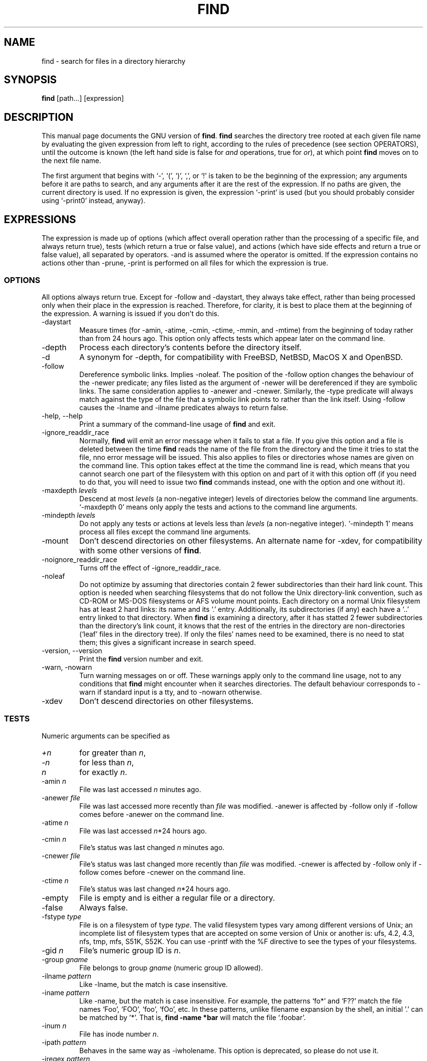 .TH FIND 1 \" -*- nroff -*-
.SH NAME
find \- search for files in a directory hierarchy
.SH SYNOPSIS
.B find
[path...] [expression]
.SH DESCRIPTION
This manual page
documents the GNU version of
.BR find .
.B find
searches the directory tree rooted at each given file name by
evaluating the given expression from left to right, according to the
rules of precedence (see section OPERATORS), until the outcome is
known (the left hand side is false for \fIand\fR operations, true for
\fIor\fR), at which point
.B find
moves on to the next file name.
.PP
The first argument that begins with `\-', `(', `)', `,', or `!' is taken
to be the beginning of the expression; any arguments before it are
paths to search, and any arguments after it are the rest of the
expression.  If no paths are given, the current directory is used.  If
no expression is given, the expression `\-print' is used (but you
should probably consider using `\-print0' instead, anyway).
.
.SH EXPRESSIONS
.P
The expression is made up of options (which affect overall operation
rather than the processing of a specific file, and always return true),
tests (which return a true or false value), and actions (which have side
effects and return a true or false value), all separated by operators.
\-and is assumed where the operator is omitted.  If the expression contains
no actions other than \-prune, \-print is performed on all files
for which the expression is true.
.SS OPTIONS
.P
All options always return true.  Except for \-follow and \-daystart,
they always take effect, rather than being processed only when their
place in the expression is reached.  Therefore, for clarity, it is
best to place them at the beginning of the expression.  A warning is
issued if you don't do this.
.IP \-daystart
Measure times (for \-amin, \-atime, \-cmin, \-ctime, \-mmin, and \-mtime)
from the beginning of today rather than from 24 hours ago.  This
option only affects tests which appear later on the command line.
.IP \-depth
Process each directory's contents before the directory itself.
.IP \-d
A synonym for \-depth, for compatibility with FreeBSD, NetBSD, MacOS X and OpenBSD.
.IP \-follow
Dereference symbolic links.  Implies \-noleaf.  The position of the \-follow
option changes the behaviour of the \-newer predicate; any files
listed as the argument of \-newer will be dereferenced if they are
symbolic links.  The same consideration applies to \-anewer 
and \-cnewer.
Similarly, the \-type 
predicate will always match against the type of the file that a
symbolic link points to rather than the link itself.  Using 
\-follow causes the \-lname and \-ilname 
predicates always to return false.
.IP "\-help, \-\-help"
Print a summary of the command-line usage of
.B find
and exit.
.IP \-ignore_readdir_race
Normally, \fBfind\fR will emit an error message when it fails to stat a file.
If you give this option and a file is deleted between the time \fBfind\fR 
reads the name of the file from the directory and the time it tries to stat 
the file, nno error message will be issued.    This also applies to files
or directories whose names are given on the command line.  This option takes
effect at the time the command line is read, which means that you cannot search
one part of the filesystem with this option on and part of it with this option
off (if you need to do that, you will need to issue two \fBfind\fR commands
instead, one with the option and one without it).
.IP "\-maxdepth \fIlevels\fR"
Descend at most \fIlevels\fR (a non-negative integer) levels of
directories below the command line arguments.  `\-maxdepth 0' means
only apply the tests and actions to the command line arguments.
.IP "\-mindepth \fIlevels\fR"
Do not apply any tests or actions at levels less than \fIlevels\fR (a
non-negative integer).  `\-mindepth 1' means process all files except
the command line arguments.
.IP \-mount
Don't descend directories on other filesystems.  An alternate name for
\-xdev, for compatibility with some other versions of
.BR find .
.IP \-noignore_readdir_race
Turns off the effect of \-ignore_readdir_race. 
.IP "\-noleaf"
Do not optimize by assuming that directories contain 2 fewer
subdirectories than their hard link count.  This option is needed when
searching filesystems that do not follow the Unix directory-link
convention, such as CD-ROM or MS-DOS filesystems or AFS volume mount
points.  Each directory on a normal Unix filesystem has at least 2
hard links: its name and its `.'  entry.  Additionally, its
subdirectories (if any) each have a `..'  entry linked to that
directory.  When
.B find
is examining a directory, after it has statted 2 fewer subdirectories
than the directory's link count, it knows that the rest of the entries
in the directory are non-directories (`leaf' files in the directory
tree).  If only the files' names need to be examined, there is no need
to stat them; this gives a significant increase in search speed.
.IP "\-version, \-\-version"
Print the \fBfind\fR version number and exit.
.IP "\-warn, \-nowarn"
Turn warning messages on or off.  These warnings apply only to the
command line usage, not to any conditions that 
.B find 
might encounter when it searches directories.  The default behaviour
corresponds to \-warn if standard input is a tty, and to -nowarn
otherwise.
.IP \-xdev
Don't descend directories on other filesystems.

.SS TESTS
.P
Numeric arguments can be specified as
.IP \fI+n\fP
for greater than
.IR n ,
.IP \fI\-n\fP
for less than
.IR n ,
.IP \fIn\fP
for exactly
.IR n .
.IP "\-amin \fIn\fR"
File was last accessed \fIn\fR minutes ago.
.IP "\-anewer \fIfile\fR"
File was last accessed more recently than \fIfile\fR was modified.
\-anewer is affected by \-follow only if \-follow comes before
\-anewer on the command line.
.IP "\-atime \fIn\fR"
File was last accessed \fIn\fR*24 hours ago.
.IP "\-cmin \fIn\fR"
File's status was last changed \fIn\fR minutes ago.
.IP "\-cnewer \fIfile\fR"
File's status was last changed more recently than \fIfile\fR was modified.
\-cnewer is affected by \-follow only if \-follow comes before
\-cnewer on the command line.
.IP "\-ctime \fIn\fR"
File's status was last changed \fIn\fR*24 hours ago.
.IP \-empty
File is empty and is either a regular file or a directory.
.IP \-false
Always false.
.IP "\-fstype \fItype\fR"
File is on a filesystem of type \fItype\fR.  The valid filesystem
types vary among different versions of Unix; an incomplete list of
filesystem types that are accepted on some version of Unix or another
is: ufs, 4.2, 4.3, nfs, tmp, mfs, S51K, S52K.  You can use \-printf
with the %F directive to see the types of your filesystems.
.IP "\-gid \fIn\fR"
File's numeric group ID is \fIn\fR.
.IP "\-group \fIgname\fR"
File belongs to group \fIgname\fR (numeric group ID allowed).
.IP "\-ilname \fIpattern\fR"
Like \-lname, but the match is case insensitive.
.IP "\-iname \fIpattern\fR"
Like \-name, but the match is case insensitive.  For example, the
patterns `fo*' and `F??' match the file names `Foo', `FOO', `foo',
`fOo', etc.   In these patterns, unlike filename expansion by the
shell, an initial '.' can be matched by '*'.  That is, 
.B find -name *bar 
will match the file `.foobar'.

.IP "\-inum \fIn\fR"
File has inode number \fIn\fR.
.IP "\-ipath \fIpattern\fR"
Behaves in the same way as \-iwholename.  This option is deprecated,
so please do not use it.
.IP "\-iregex \fIpattern\fR"
Like \-regex, but the match is case insensitive.
.IP "\-iwholename \fIpattern\fR"
Like \-wholename, but the match is case insensitive.
.IP "\-links \fIn\fR"
File has \fIn\fR links.
.IP "\-lname \fIpattern\fR"
File is a symbolic link whose contents match shell pattern
\fIpattern\fR.  The metacharacters do not treat `/' or `.' specially.
.IP "\-mmin \fIn\fR"
File's data was last modified \fIn\fR minutes ago.
.IP "\-mtime \fIn\fR"
File's data was last modified \fIn\fR*24 hours ago.
.IP "\-name \fIpattern\fR"
Base of file name (the path with the leading directories removed)
matches shell pattern \fIpattern\fR.  The metacharacters (`*', `?',
and `[]') match a `.' at the start of the base name (this is a change
in findutils-4.2.2; see section STANDARDS CONFORMANCE below).  To ignore a
directory and the files under it, use \-prune; see an example in the
description of \-wholename.  Braces are not recognised as being
special, despite the fact that some shells including Bash ibmue braces
with a special meaning in shell patterns.  The filename matching is
performed with the use of the
.BR fnmatch (3) 
library function.
.IP "\-newer \fIfile\fR"
File was modified more recently than \fIfile\fR.
\-newer is affected by \-follow only if \-follow comes before
\-newer on the command line.
.IP \-nouser
No user corresponds to file's numeric user ID.
.IP \-nogroup
No group corresponds to file's numeric group ID.
.IP "\-path \fIpattern\fR"
See \-wholename.   The predicate \-path is also supported by HP-UX 
.BR find .
.IP "\-perm \fImode\fR"
File's permission bits are exactly \fImode\fR (octal or symbolic).
Symbolic modes use mode 0 as a point of departure.
.IP "\-perm \-\fImode\fR"
All of the permission bits \fImode\fR are set for the file.
.IP "\-perm +\fImode\fR"
Any of the permission bits \fImode\fR are set for the file.
.IP "\-regex \fIpattern\fR"
File name matches regular expression \fIpattern\fR.  This is a match
on the whole path, not a search.  For example, to match a file named
`./fubar3', you can use the regular expression `.*bar.' or `.*b.*3',
but not `b.*r3'.  The regular expressions understood by 
.B find 
follow the conventions for the 
.B re_match 
system library function where this is present (i.e. on systems using
the GNU C Library).  On other systems, the implementation within
Gnulib is used; by default, Gnulib provides "basic" regular
expressions.
.IP "\-size \fIn\fR[cwbkMG]"
File uses \fIn\fP units of space.  The following suffixes 
can be used:
.RS
.IP `b' 
for 512-byte blocks (this is the default if no suffix is used)
.IP `c' 
for bytes
.IP `w' 
for two-byte words
.IP `k' 
for Kilobytes (units of 1024 bytes)
.IP `M' 
for Megabytes (units of 1048576 bytes)
.IP `G' 
for Gigabytes (units of 1073741824 bytes)
.RE
.IP
The size does not count indirect blocks, but it does count blocks in
sparse files that are not actually allocated.  Bear in mind that the
`%k' and `%b' format specifiers of \-printf handle sparse files
differently.  The `b' suffix always denotes 512-byte blocks and never
1 Kilobyte blocks, which is different to the behaviour of \-ls.

.IP \-true
Always true.
.IP "\-type \fIc\fR"
File is of type \fIc\fR:
.RS
.IP b
block (buffered) special
.IP c
character (unbuffered) special
.IP d
directory
.IP p
named pipe (FIFO)
.IP f
regular file
.IP l
symbolic link
.IP s
socket
.IP D
door (Solaris)
.RE
.IP "\-uid \fIn\fR"
File's numeric user ID is \fIn\fR.
.IP "\-used \fIn\fR"
File was last accessed \fIn\fR days after its status was last changed.
.IP "\-user \fIuname\fR"
File is owned by user \fIuname\fR (numeric user ID allowed).
.IP "\-wholename \fIpattern\fR"
File name matches shell pattern \fIpattern\fR.  The metacharacters do
not treat `/' or `.' specially; so, for example,
.br
.in +1i
find . \-wholename './sr*sc'
.br
.in -1i
will print an entry for a directory called './src/misc' (if one
exists).  To ignore a whole directory tree, use \-prune rather than
checking every file in the tree.  For example, to skip the
directory `src/emacs' and all files and directories under it, and
print the names of the other files found, do something like this:
.br
.in +1i
find . \-wholename './src/emacs' -prune -o -print
.br
.in -1i
.IP "\-xtype \fIc\fR"
The same as \-type unless the file is a symbolic link.  For symbolic
links: if \-follow has not been given, true if the file is a link to a
file of type \fIc\fR; if \-follow has been given, true if \fIc\fR is
`l'.  In other words, for symbolic links, \-xtype checks the type of
the file that \-type does not check.
.SS ACTIONS

.IP "\-delete\fR"
Delete files; true if removal succeeded.  If the removal failed, an
error message is issued.

.IP "\-exec \fIcommand\fR ;"
Execute \fIcommand\fR; true if 0 status is returned.  All following
arguments to
.B find
are taken to be arguments to the command until an argument consisting
of `;' is encountered.  The string `{}' is replaced by the current
file name being processed everywhere it occurs in the arguments to the
command, not just in arguments where it is alone, as in some versions
of
.BR find .
Both of these constructions might need to be escaped (with a `\e') or
quoted to protect them from expansion by the shell.  See the
.B EXAMPLES
section for examples of the use of the `-exec' option.
The command is executed in the starting directory.

.IP "\-exec \fIcommand\fR +"
This variant of \-exec is not yet supported, but is required by POSIX.

.IP "\-fls \fIfile\fR"
True; like \-ls but write to \fIfile\fR like \-fprint.
The output file is always created, even if the predicate is never matched.
.IP "\-fprint \fIfile\fR"
True; print the full file name into file \fIfile\fR.  If \fIfile\fR
does not exist when \fBfind\fR is run, it is created; if it does
exist, it is truncated.  The file names ``/dev/stdout'' and
``/dev/stderr'' are handled specially; they refer to the standard
output and standard error output, respectively.
The output file is always created, even if the predicate is never matched.
.IP "\-fprint0 \fIfile\fR"
True; like \-print0 but write to \fIfile\fR like \-fprint.
The output file is always created, even if the predicate is never matched.
.IP "\-fprintf \fIfile\fR \fIformat\fR"
True; like \-printf but write to \fIfile\fR like \-fprint.
The output file is always created, even if the predicate is never matched.
.IP "\-ok \fIcommand\fR ;"
Like \-exec but ask the user first (on the standard input); if the
response does not start with `y' or `Y', do not run the command, and
return false.
.IP \-print
True; print the full file name on the standard output, followed by a
newline.   If you are piping the output of 
.B find 
into another program and there is the faintest possibility that the files 
which you are searching for might contain a newline, then you should 
seriously consider using the `\-print0' option instead of `\-print'.

.IP \-print0
True; print the full file name on the standard output, followed by a
null character (instead of the newline character that `-print' uses).
This allows file names that contain newlines or other types of white
space to be correctly interpreted by programs that process the
\fBfind\fR output.  This option corresponds to the `\-0' option of
.BR xargs .
.IP "\-printf \fIformat\fR"
True; print \fIformat\fR on the standard output, interpreting `\e'
escapes and `%' directives.  Field widths and precisions can be
specified as with the `printf' C function.  Unlike \-print, \-printf
does not add a newline at the end of the string.  The escapes and
directives are:
.RS
.IP \ea
Alarm bell.
.IP \eb
Backspace.
.IP \ec
Stop printing from this format immediately and flush the output.
.IP \ef
Form feed.
.IP \en
Newline.
.IP \er
Carriage return.
.IP \et
Horizontal tab.
.IP \ev
Vertical tab.
.IP \e\0
ASCII NUL.
.IP \e\e
A literal backslash (`\e').
.IP \eNNN
The character whose ASCII code is NNN (octal).
.PP
A `\e' character followed by any other character is treated as an
ordinary character, so they both are printed.
.IP %%
A literal percent sign.
.IP %a
File's last access time in the format returned by the C `ctime' function.
.IP %A\fIk\fP
File's last access time in the format specified by \fIk\fR, which is
either `@' or a directive for the C `strftime' function.  The possible
values for \fIk\fR are listed below; some of them might not be
available on all systems, due to differences in `strftime' between
systems.
.RS
.IP @
seconds since Jan. 1, 1970, 00:00 GMT.
.PP
Time fields:
.IP H
hour (00..23)
.IP I
hour (01..12)
.IP k
hour ( 0..23)
.IP l
hour ( 1..12)
.IP M
minute (00..59)
.IP p
locale's AM or PM
.IP r
time, 12-hour (hh:mm:ss [AP]M)
.IP S
second (00..61)
.IP T
time, 24-hour (hh:mm:ss)
.IP X
locale's time representation (H:M:S)
.IP Z
time zone (e.g., EDT), or nothing if no time zone is determinable
.PP
Date fields:
.IP a
locale's abbreviated weekday name (Sun..Sat)
.IP A
locale's full weekday name, variable length (Sunday..Saturday)
.IP b
locale's abbreviated month name (Jan..Dec)
.IP B
locale's full month name, variable length (January..December)
.IP c
locale's date and time (Sat Nov 04 12:02:33 EST 1989)
.IP d
day of month (01..31)
.IP D
date (mm/dd/yy)
.IP h
same as b
.IP j
day of year (001..366)
.IP m
month (01..12)
.IP U
week number of year with Sunday as first day of week (00..53)
.IP w
day of week (0..6)
.IP W
week number of year with Monday as first day of week (00..53)
.IP x
locale's date representation (mm/dd/yy)
.IP y
last two digits of year (00..99)
.IP Y
year (1970...)
.RE
.IP %b
File's size in 512-byte blocks (rounded up).
.IP %c
File's last status change time in the format returned by the C `ctime'
function.
.IP %C\fIk\fP
File's last status change time in the format specified by \fIk\fR,
which is the same as for %A.
.IP %d
File's depth in the directory tree; 0 means the file is a command line
argument.
.IP %D
The device number on which the file exists (the st_dev field of struct
stat), in decimal.
.IP %f
File's name with any leading directories removed (only the last element).
.IP %F
Type of the filesystem the file is on; this value can be used for
\-fstype.
.IP %g
File's group name, or numeric group ID if the group has no name.
.IP %G
File's numeric group ID.
.IP %h
Leading directories of file's name (all but the last element).
.IP %H
Command line argument under which file was found.
.IP %i
File's inode number (in decimal).
.IP %k
The amount of disk space used for this file in 1K blocks (rounded
up).  This is different from %s/1024 if the file is a sparse file.
.IP %l
Object of symbolic link (empty string if file is not a symbolic link).
.IP %m
File's permission bits (in octal).  This option uses the 'traditional'
numbers which most Unix implementations use, but if your particular 
implementation uses an unusual ordering of octal permissions bits, you
will see a difference between the actual value of the file's mode and
the output of @samp{%m}.
.IP %n
Number of hard links to file.
.IP %p
File's name.
.IP %P
File's name with the name of the command line argument under which
it was found removed.
.IP %s
File's size in bytes.
.IP %t
File's last modification time in the format returned by the C `ctime'
function.
.IP %T\fIk\fP
File's last modification time in the format specified by \fIk\fR, 
which is the same as for %A.
.IP %u
File's user name, or numeric user ID if the user has no name.
.IP %U
File's numeric user ID.
.IP %y
File's type (like in ls -l), U=unknown type (shouldn't happen)
.IP %Y
File's type (like %y), plus follow symlinks: L=loop, N=nonexistent
.PP
A `%' character followed by any other character is discarded (but the
other character is printed).
.RE
.IP \-prune
If \-depth is not given, true; do not descend the current directory.
.br
If \-depth is given, false; no effect.

.IP "\-quit"
Exit immediately with return value zero.  No child proceses will be
left running, but no more paths specified on the command line will be 
processed.   For example,
.B find /tmp/foo /tmp/bar -print -quit
will print only
.BR /tmp/foo .


.IP \-ls
True; list current file in `ls \-dils' format on standard output.
The block counts are of 1K blocks, unless the environment variable
POSIXLY_CORRECT is set, in which case 512-byte blocks are used.

.SS OPERATORS
.P
Listed in order of decreasing precedence:
.IP "( \fIexpr\fR )"
Force precedence.
.IP "! \fIexpr\fR"
True if \fIexpr\fR is false.
.IP "\-not \fIexpr\fR"
Same as ! \fIexpr\fR.
.IP "\fIexpr1 expr2\fR"
And (implied); \fIexpr2\fR is not evaluated if \fIexpr1\fR is false.
.IP "\fIexpr1\fR \-a \fIexpr2\fR"
Same as \fIexpr1 expr2\fR.
.IP "\fIexpr1\fR \-and \fIexpr2\fR"
Same as \fIexpr1 expr2\fR.
.IP "\fIexpr1\fR \-o \fIexpr2\fR"
Or; \fIexpr2\fR is not evaluated if \fIexpr1\fR is true.
.IP "\fIexpr1\fR \-or \fIexpr2\fR"
Same as \fIexpr1\fR \-o \fIexpr2\fR.
.IP "\fIexpr1\fR , \fIexpr2\fR"
List; both \fIexpr1\fR and \fIexpr2\fR are always evaluated.
The value of \fIexpr1\fR is discarded; the value of the list is the
value of \fIexpr2\fR.

.SH "STANDARDS CONFORMANCE"
The following options are specified in the POSIX standard 
(IEEE Std 1003.1, 2003 Edition):
.IP "\-name"
This option is supported, but POSIX conformance depends on the 
POSIX conformance of the system's 
.BR fnmatch (3) 
library function.  As of findutils-4.2.2, shell metacharacters
('*'. '?' or '[]' for example) will match a leading '.', because 
IEEE interpretation 126 requires this.   This is a change from
previous versions of findutils.
.IP "\-type"
Supported.   POSIX specifies `b', `c', `d', `l', `p', `f' and `s'.
GNU find also supports `D', representing a Door, where the OS provides these.

.IP "\-ok"
Supported.   Interpretation of the response is not locale-dependent
(see ENVIRONMENT VARIABLES).

.IP "\-exec"
Supported for the `{} ;' case, but the '{} +' variant is not supported yet.

.IP "Other predicates"
The predicates
`-atime',
`-ctime',
`-depth',
`-group',
`-links',
`-mtime',
`-newer',
`-nogroup',
`-nouser',
`-perm',
`-print',
`-prune',
`-size',
`-user' and 
`-xdev',
are all supported.

.P
The POSIX standard specifies parentheses `(', `)', negation `!' and the
`and' and `or' operators (`-a', `-o').   
.P
All other options, predicates, expressions and so forth are extensions 
beyond the POSIX standard.  Many of these extensions are not unique to 
GNU find, however.
.P
The \-d option is supported for comatibility with various BSD systems,
but you should use the POSIX-compliant predicate \-depth instead.
.SH "ENVIRONMENT VARIABLES"
.IP POSIXLY_CORRECT
Determines the block size used by `-ls'.
.IP LANG
Provides a default value for the internationalization variables that
are unset or null.
.IP LC_ALL
If set to a non-empty string value, override the values of all the
other internationalization variables.
.IP LC_COLLATE
The POSIX standard specifies that this variable affects the pattern
matching to be used for the `-name' option.   GNU find uses the 
.BR fnmatch (3) 
library function, and so support for `LC_COLLATE' depends on the
system library.    
.IP
POSIX also specifies that the `LC_COLLATE' environment 
variable affects the interpretation of the user's response to the 
query issued by `-ok', but this is not the case for GNU find.
.IP LC_CTYPE 
This variable affects the treatment of character classes used with 
the `-name' option, if the system's 
.BR fnmatch (3) 
library function supports this.   It has no effect on the behaviour 
of the `-ok' expression.
.IP LC_MESSAGES
Determines the locale to be used for internationalised messages.
.IP NLSPATH
Determines the location of the internationalisation message catalogues.
.IP PATH
Affects the directores which are searched to find the executables 
invoked by `-exec' and `-ok'.
.SH "EXAMPLES"
.nf
.B find /tmp -name core -type f -print | xargs /bin/rm -f

.fi
Find files named 
.B core
in or below the directory 
.B /tmp 
and delete them.  Note that this will work incorrectly if there are 
any filenames containing newlines or spaces.
.P
.B find /tmp -name core -type f -print0 | xargs -0 /bin/rm -f

.fi
Find files named 
.B core
in or below the directory 
.B /tmp 
and delete them, processing filenames in such a way that file or 
directory names containing spaces or newlines are correctly handled.
.P
.nf
.B cut -d: -f1 < /etc/passwd | sort | xargs echo

.fi
Generates a compact listing of all the users on the system.

.P
.nf
.B find . -type f -exec file '{}' \e\;

.fi
Runs `file' on every file in or below the current directory.  Notice
that the braces are enclosed in single quote marks to protect them
from interpretation as shell script punctuation.   The semicolon is
similarly protected by the use of a backslash, though ';' could have
been used in that case also.

.SH EXIT STATUS
.PP
.B find
exits with status 0 if all files are processed successfully, greater
than 0 if errors occur.
.SH "SEE ALSO"
\fBlocate\fP(1), \fBlocatedb\fP(5), \fBupdatedb\fP(1), \fBxargs\fP(1)
\fBFinding Files\fP (on-line in Info, or printed)
.SH "BUGS"
.P 
The best way to report a bug is to use the form at
http://savannah.gnu.org/bugs/?group=findutils.  
The reason for this is that you will then be able to track progress in
fixing the problem.   Other comments about \fBfind\fP(1) and about
the findutils package in general can be sent to the 
.I bug-findutils
mailing list.  To join the list, send email to 
.IR bug-findutils-request@gnu.org .
